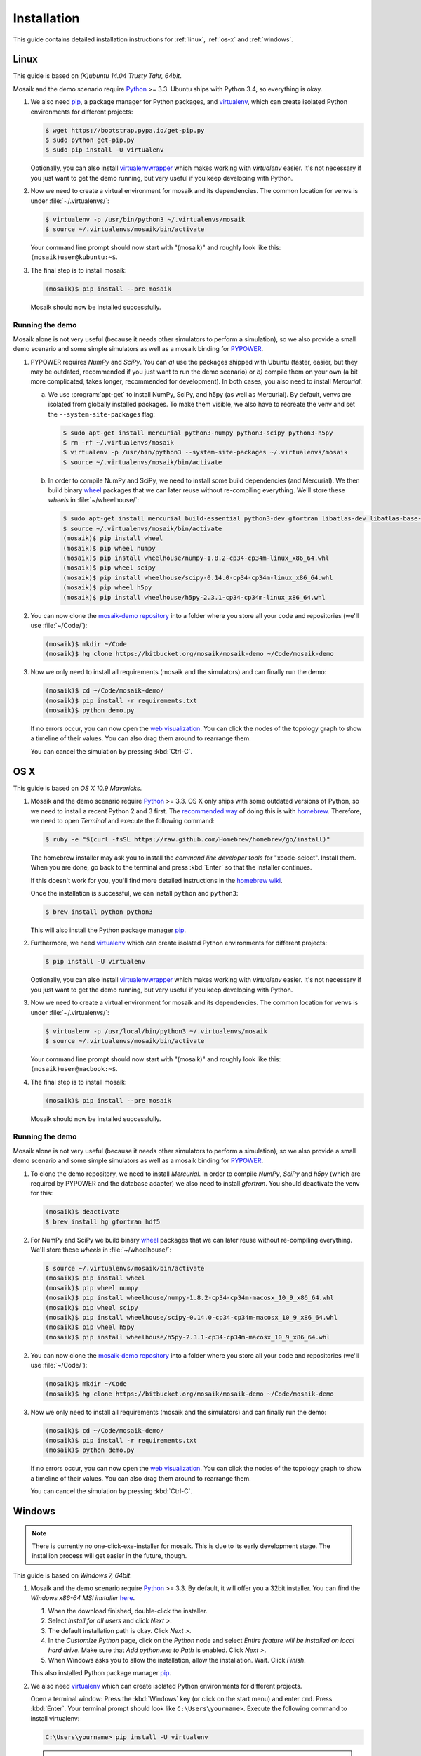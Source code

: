 ============
Installation
============

This guide contains detailed installation instructions for :ref:`linux`,
:ref:`os-x` and :ref:`windows`.


.. _linux:

Linux
=====

This guide is based on *(K)ubuntu 14.04 Trusty Tahr, 64bit*.

Mosaik and the demo scenario require `Python`__ >= 3.3. Ubuntu ships with
Python 3.4, so everything is okay.

1. We also need `pip`__, a package manager for Python packages, and
   `virtualenv`__, which can create isolated Python environments for different
   projects:

   .. code-block:: bash

      $ wget https://bootstrap.pypa.io/get-pip.py
      $ sudo python get-pip.py
      $ sudo pip install -U virtualenv

   Optionally, you can also install `virtualenvwrapper`__ which makes working
   with *virtualenv* easier. It's not necessary if you just want to get the
   demo running, but very useful if you keep developing with Python.

2. Now we need to create a virtual environment for mosaik and its dependencies.
   The common location for venvs is under :file:`~/.virtualenvs/`:

   .. code-block:: bash

      $ virtualenv -p /usr/bin/python3 ~/.virtualenvs/mosaik
      $ source ~/.virtualenvs/mosaik/bin/activate

   Your command line prompt should now start with "(mosaik)" and roughly look
   like this: ``(mosaik)user@kubuntu:~$``.

3. The final step is to install mosaik:

   .. code-block:: bash

       (mosaik)$ pip install --pre mosaik

   Mosaik should now be installed successfully.

__ https://www.python.org/
__ https://pip.readthedocs.org/
__ https://virtualenv.readthedocs.org/
__ https://virtualenvwrapper.readthedocs.org/


Running the demo
----------------

Mosaik alone is not very useful (because it needs other simulators to perform
a simulation), so we also provide a small demo scenario and some simple
simulators as well as a mosaik binding for `PYPOWER`__.

1. PYPOWER requires *NumPy* and *SciPy*. You can *a)* use the packages shipped
   with Ubuntu (faster, easier, but they may be outdated, recommended if you
   just want to run the demo scenario) or *b)* compile them on your own (a bit
   more complicated, takes longer, recommended for development). In both cases,
   you also need to install *Mercurial*:

   a. We use :program:`apt-get` to install NumPy, SciPy, and h5py (as well as
      Mercurial). By default, venvs are isolated from globally installed
      packages. To make them visible, we also have to recreate the venv and set
      the ``--system-site-packages`` flag:

      .. code-block:: bash

         $ sudo apt-get install mercurial python3-numpy python3-scipy python3-h5py
         $ rm -rf ~/.virtualenvs/mosaik
         $ virtualenv -p /usr/bin/python3 --system-site-packages ~/.virtualenvs/mosaik
         $ source ~/.virtualenvs/mosaik/bin/activate

   b. In order to compile NumPy and SciPy, we need to install some build
      dependencies (and Mercurial). We then build binary `wheel`__ packages
      that we can later reuse without re-compiling everything. We'll store
      these *wheels* in :file:`~/wheelhouse/`:

      .. code-block:: bash

         $ sudo apt-get install mercurial build-essential python3-dev gfortran libatlas-dev libatlas-base-dev libhdf5-dev
         $ source ~/.virtualenvs/mosaik/bin/activate
         (mosaik)$ pip install wheel
         (mosaik)$ pip wheel numpy
         (mosaik)$ pip install wheelhouse/numpy-1.8.2-cp34-cp34m-linux_x86_64.whl
         (mosaik)$ pip wheel scipy
         (mosaik)$ pip install wheelhouse/scipy-0.14.0-cp34-cp34m-linux_x86_64.whl
         (mosaik)$ pip wheel h5py
         (mosaik)$ pip install wheelhouse/h5py-2.3.1-cp34-cp34m-linux_x86_64.whl

2. You can now clone the `mosaik-demo repository`__ into a folder where you
   store all your code and repositories (we'll use :file:`~/Code/`):

   .. code-block:: bash

      (mosaik)$ mkdir ~/Code
      (mosaik)$ hg clone https://bitbucket.org/mosaik/mosaik-demo ~/Code/mosaik-demo

3. Now we only need to install all requirements (mosaik and the simulators) and
   can finally run the demo:

   .. code-block:: bash

      (mosaik)$ cd ~/Code/mosaik-demo/
      (mosaik)$ pip install -r requirements.txt
      (mosaik)$ python demo.py

   If no errors occur, you can now open the `web visualization`__. You can
   click the nodes of the topology graph to show a timeline of their values.
   You can also drag them around to rearrange them.

   You can cancel the simulation by pressing :kbd:`Ctrl-C`.

__ https://github.com/rwl/PYPOWER
__ https://wheel.readthedocs.org/
__ https://bitbucket.org/mosaik/mosaik-demo
__ http://localhost:8000


.. _os-x:

OS X
====

This guide is based on *OS X 10.9 Mavericks*.

1. Mosaik and the demo scenario require `Python`__ >= 3.3. OS X only ships with
   some outdated versions of Python, so we need to install a recent Python 2
   and 3 first. The `recommended way`__ of doing this is with `homebrew`__.
   Therefore, we need to open *Terminal* and execute the following command:

   .. code-block:: bash

      $ ruby -e "$(curl -fsSL https://raw.github.com/Homebrew/homebrew/go/install)"

   The homebrew installer may ask you to install the *command line developer
   tools* for "xcode-select". Install them. When you are done, go back to the
   terminal and press :kbd:`Enter` so that the installer continues.

   If this doesn't work for you, you'll find more detailed instructions in the
   `homebrew wiki`__.

   Once the installation is successful, we can install ``python`` and
   ``python3``:

   .. code-block:: bash

      $ brew install python python3

   This will also install the Python package manager `pip`__.

2. Furthermore, we need `virtualenv`__ which can create isolated Python
   environments for different projects:

   .. code-block:: bash

      $ pip install -U virtualenv

   Optionally, you can also install `virtualenvwrapper`__ which makes working
   with *virtualenv* easier. It's not necessary if you just want to get the
   demo running, but very useful if you keep developing with Python.

3. Now we need to create a virtual environment for mosaik and its dependencies.
   The common location for venvs is under :file:`~/.virtualenvs/`:

   .. code-block:: bash

      $ virtualenv -p /usr/local/bin/python3 ~/.virtualenvs/mosaik
      $ source ~/.virtualenvs/mosaik/bin/activate

   Your command line prompt should now start with "(mosaik)" and roughly look
   like this: ``(mosaik)user@macbook:~$``.

4. The final step is to install mosaik:

   .. code-block:: bash

       (mosaik)$ pip install --pre mosaik

   Mosaik should now be installed successfully.

__ https://www.python.org/
__ http://docs.python-guide.org/en/latest/starting/install/osx/
__ http://brew.sh/
__ https://github.com/Homebrew/homebrew/wiki/Installation
__ https://pip.readthedocs.org/
__ https://virtualenv.readthedocs.org/
__ https://virtualenvwrapper.readthedocs.org/


Running the demo
----------------

Mosaik alone is not very useful (because it needs other simulators to perform
a simulation), so we also provide a small demo scenario and some simple
simulators as well as a mosaik binding for `PYPOWER`__.

1. To clone the demo repository, we need to install *Mercurial*. In order to
   compile *NumPy*, *SciPy* and *h5py* (which are required by PYPOWER and the
   database adapter) we also need to install *gfortran*. You should deactivate
   the venv for this:

   .. code-block:: bash

      (mosaik)$ deactivate
      $ brew install hg gfortran hdf5

2. For NumPy and SciPy we build binary `wheel`__ packages that we can later
   reuse without re-compiling everything. We'll store these *wheels* in
   :file:`~/wheelhouse/`:

   .. code-block:: bash

      $ source ~/.virtualenvs/mosaik/bin/activate
      (mosaik)$ pip install wheel
      (mosaik)$ pip wheel numpy
      (mosaik)$ pip install wheelhouse/numpy-1.8.2-cp34-cp34m-macosx_10_9_x86_64.whl
      (mosaik)$ pip wheel scipy
      (mosaik)$ pip install wheelhouse/scipy-0.14.0-cp34-cp34m-macosx_10_9_x86_64.whl
      (mosaik)$ pip wheel h5py
      (mosaik)$ pip install wheelhouse/h5py-2.3.1-cp34-cp34m-macosx_10_9_x86_64.whl

2. You can now clone the `mosaik-demo repository`__ into a folder where you
   store all your code and repositories (we'll use :file:`~/Code/`):

   .. code-block:: bash

      (mosaik)$ mkdir ~/Code
      (mosaik)$ hg clone https://bitbucket.org/mosaik/mosaik-demo ~/Code/mosaik-demo

3. Now we only need to install all requirements (mosaik and the simulators) and
   can finally run the demo:

   .. code-block:: bash

      (mosaik)$ cd ~/Code/mosaik-demo/
      (mosaik)$ pip install -r requirements.txt
      (mosaik)$ python demo.py

   If no errors occur, you can now open the `web visualization`__. You can
   click the nodes of the topology graph to show a timeline of their values.
   You can also drag them around to rearrange them.

   You can cancel the simulation by pressing :kbd:`Ctrl-C`.

__ https://github.com/rwl/PYPOWER
__ https://wheel.readthedocs.org/
__ https://bitbucket.org/mosaik/mosaik-demo
__ http://localhost:8000


.. _windows:

Windows
=======

.. note::

   There is currently no one-click-exe-installer for mosaik. This is due to
   its early development stage. The installion process will get easier in the
   future, though.

This guide is based on *Windows 7, 64bit*.

1. Mosaik and the demo scenario require `Python`__ >= 3.3. By default, it will
   offer you a 32bit installer. You can find the *Windows x86-64 MSI installer*
   `here`__.

   1. When the download finished, double-click the installer.

   2. Select *Install for all users* and click *Next >*.

   3. The default installation path is okay. Click *Next >*.

   4. In the *Customize Python* page, click on the *Python* node and select
      *Entire feature will be installed on local hard drive*. Make sure that
      *Add python.exe to Path* is enabled. Click *Next >*.

   5. When Windows asks you to allow the installation, allow the installation.
      Wait. Click *Finish*.

   This also installed Python package manager `pip`__.

2. We also need `virtualenv`__ which can create isolated Python environments
   for different projects.

   Open a terminal window: Press the :kbd:`Windows` key (or click on the start
   menu) and enter ``cmd``. Press :kbd:`Enter`. Your terminal prompt should
   look like ``C:\Users\yourname>``. Execute the following command to install
   virtualenv:

   .. code-block:: bat

      C:\Users\yourname> pip install -U virtualenv

   .. note::

      If your Windows account type is *Standard User*, you need to open the
      terminal with administarator priviledges (right-click the Terminal icon,
      then *open as Administrator*). Make then sure that you are in your user
      directory:

      .. code-block:: bat

         C:\Windows\system32> cd \Users\yourname
         C:\Users\yourname>

3. Now we need to create a virtual environment for mosaik and its dependencies.
   The common location for venvs is under :file:`Envs/` in your users
   directory:

   .. code-block:: bat

      C:\Users\yourname> virtualenv -p C:\Python34\python.exe Envs\mosaik
      C:\Users\yourname> Envs\mosaik\Scripts\activate.bat

   Your command line prompt should now start with "(mosaik)" and roughly look
   like this: ``(mosaik) C:\Users\yourname>``.

4. The final step is to install mosaik:

   .. code-block:: bat

       (mosaik) C:\Users\yourname> pip install --pre mosaik

   Mosaik should now be installed successfully.

__ https://www.python.org/
__ https://www.python.org/downloads/release/python-342/
__ https://pip.readthedocs.org/
__ https://virtualenv.readthedocs.org/


Running the demo
----------------

Mosaik alone is not very useful (because it needs other simulators to perform
a simulation), so we also provide a small demo scenario and some simple
simulators as well as a mosaik binding for `PYPOWER`__.

1. PYPOWER requires *NumPy* and *SciPy* and the database adapter requires
   *h5py*. Christoph Gohlke `provides`__ installers for them (`NumPy`__,
   `SciPy`__, `h5py`__). Select the appropriate files for your Python
   installation (32bit or 64bit, Python version), e.g.,
   *numpy‑MKL‑1.8.2.win‑amd64‑py3.4.exe*,
   *scipy‑0.14.0.win‑amd64‑py3.4.exe*, *h5py-2.3.1.win-amd64-py3.4.exe*.

   .. note::

      Run ``python -c "import sys; print(sys.version)"`` from the command promt
      in order to get the system architecture and Python version.

      If you have a 64bit Windows, but installed a 32bit Python, also use
      the 32bit versions of NumPy etc.

   Download them into your downloads folder and install them via the following
   commands:

   .. code-block:: bat

      (mosaik) C:\Users\yourname> easy_install Downloads\numpy-MKL-1.9.0.win-amd64-py3.4.exe
      (mosaik) C:\Users\yourname> easy_install Downloads\scipy-0.14.0.win-amd64-py3.4.exe
      (mosaik) C:\Users\yourname> easy_install Downloads\h5py-2.3.1.win-amd64-py3.4.exe

2. Download and install `Mercurial`__.

   **Restart the command** prompt (as Admin if necessary and make sure you are
   in the right directory again) and activate the virtualenv again:

   .. code-block:: bat

      C:\Users\yourname> Envs\mosaik\Scripts\activate.bat

2. Clone the demo repository:

   .. code-block:: bat

      (mosaik)C:\Users\yourname> hg clone https://bitbucket.org/mosaik/mosaik-demo

3. Now we only need to install all requirements (mosaik and the simulators) and
   can finally run the demo:

   .. code-block:: bat

      (mosaik)C:\Users\yourname> cd mosaik-demo
      (mosaik)C:\Users\yourname\mosaik-demo> pip install -r requirements.txt
      (mosaik)C:\Users\yourname\mosaik-demo> python demo.py

   An exception may be raised at the end of the installation, but as long as
   before that exception there was the output *Successfully installed PYPOWER
   mosaik-csv mosaik-householdsim ...*, everything is okay.

   You can now open the `web visualization`__. You can
   click the nodes of the topology graph to show a timeline of their values.
   You can also drag them around to rearrange them.

   You can cancel the simulation by pressing :kbd:`Ctrl-C`. More exceptions
   may be raised. No problem. :-)

__ https://github.com/rwl/PYPOWER
__ http://www.lfd.uci.edu/~gohlke/pythonlibs/
__ http://www.lfd.uci.edu/~gohlke/pythonlibs/#numpy
__ http://www.lfd.uci.edu/~gohlke/pythonlibs/#scipy
__ http://www.lfd.uci.edu/~gohlke/pythonlibs/#h5py
__ http://mercurial.selenic.com/
__ http://localhost:8000
